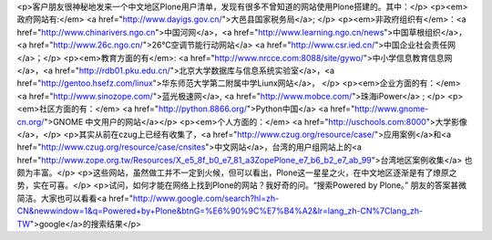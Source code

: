 <p>客户朋友很神秘地发来一个中文地区Plone用户清单，发现有很多不曾知道的网站使用Plone搭建的。其中：</p>
<p><em>政府网站有:</em> <a href="http://www.dayigs.gov.cn/">大邑县国家税务局</a>; </p>
<p><em>非政府组织有</em>：<a href="http://www.chinarivers.ngo.cn">中国河网</a>，<a href="http://www.learning.ngo.cn/news">中国草根组织</a>，
<a href="http://www.26c.ngo.cn/">26℃空调节能行动网站</a> <a href="http://www.csr.ied.cn/">中国企业社会责任网</a>；</p>
<p><em>教育方面的有</em>: <a href="http://www.nrcce.com:8088/site/gywo/">中小学信息教育信息网</a>，<a href="http://rdb01.pku.edu.cn/">北京大学数据库与信息系统实验室</a>，<a href="http://gentoo.hsefz.com/linux">华东师范大学第二附属中学Liunx网站</a>， </p>
<p><em>企业方面的有：</em> <a href="http://www.sinozope.com/">蓝光极速网</a>, <a href="http://www.mobce.com/">珠海iPower</a> ; </p>
<p><em>社区方面的有：</em> <a href="http://python.8866.org/">Python中国</a>
<a href="http://www.gnome-cn.org/">GNOME 中文用户的网站</a></p>
<p><em>个人方面的：</em> <a href="http://uschools.com:8000">大学影像</a>，</p>
<p>其实从前在czug上已经有收集了，<a href="http://www.czug.org/resource/case/">应用案例</a>和<a href="http://www.czug.org/resource/case/cnsites">中文网站</a>，台湾的用户组网站上的<a href="http://www.zope.org.tw/Resources/X_e5_8f_b0_e7_81_a3ZopePlone_e7_b6_b2_e7_ab_99">台湾地区案例收集</a> 也颇为丰富。</p>
<p>这些网站，虽然做工并不一定到火候，但可以看出，Plone这一星星之火，在中文地区逐渐是有了燎原之势，实在可喜。</p>
<p>试问，如何才能在网络上找到Plone的网站？我好奇的问。“搜索Powered by Plone。” 朋友的答案甚微简洁。大家也可以看看<a href="http://www.google.com/search?hl=zh-CN&newwindow=1&q=Powered+by+Plone&btnG=%E6%90%9C%E7%B4%A2&lr=lang_zh-CN%7Clang_zh-TW">google</a>的搜索结果</p>
